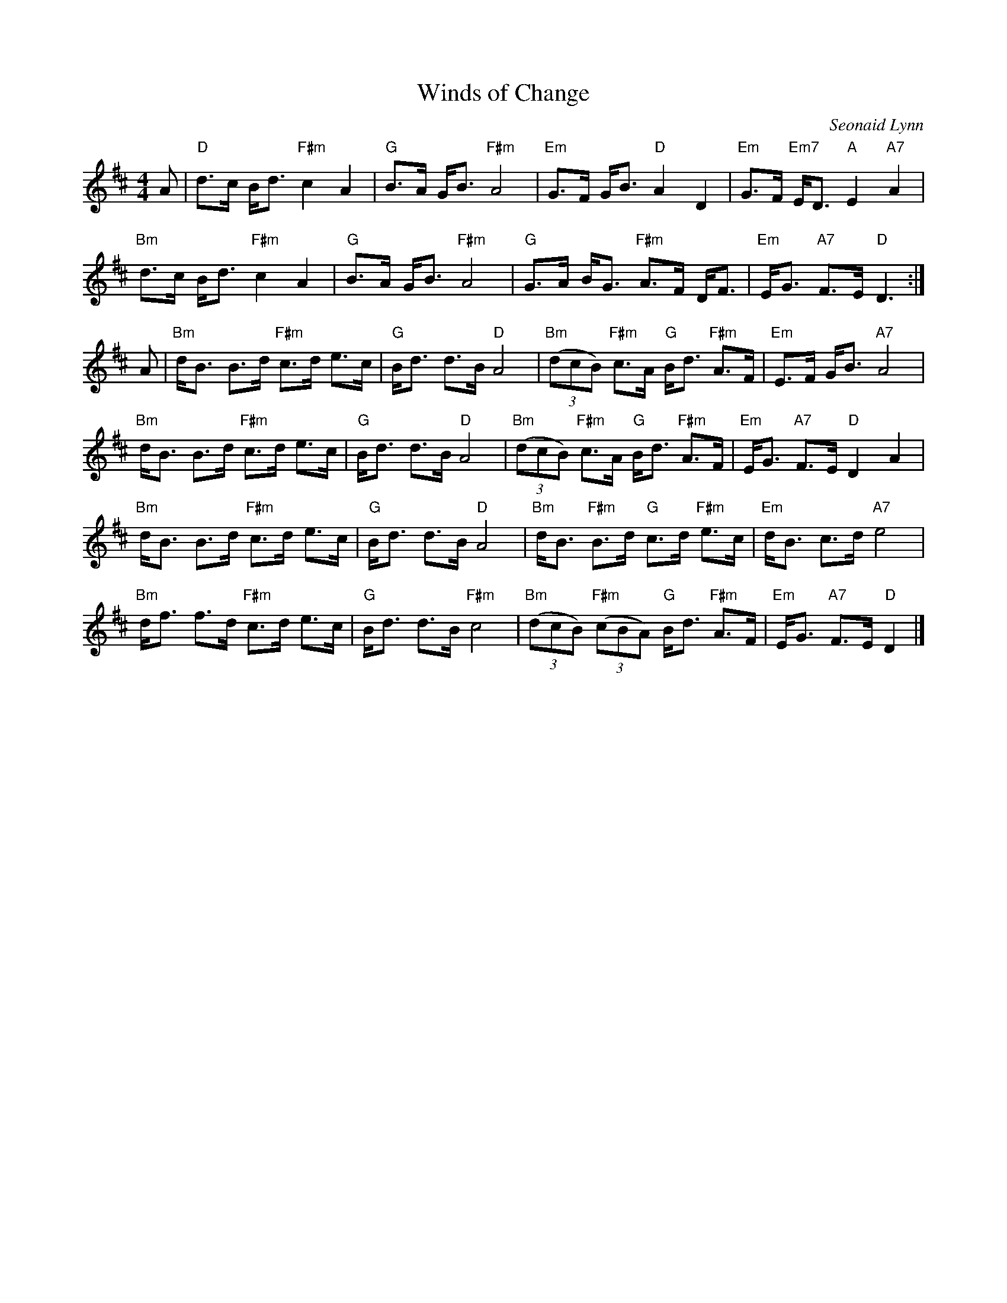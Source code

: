 X: 4814
T: Winds of Change
C: Seonaid Lynn
R: strathspey
B: RSCDS 48-14
Z: 2015 by John Chambers <jc:trillian.mit.edu>
N: Tune for the dance Farewell to Helensburgh
M: 4/4
L: 1/8
K: D
A |\
"D"d>c B<d "F#m"c2 A2 | "G"B>A G<B "F#m"A4 |\
"Em"G>F G<B "D"A2 D2 | "Em"G>F "Em7"E<D "A"E2 "A7"A2 |
"Bm"d>c B<d "F#m"c2 A2 | "G"B>A G<B "F#m"A4 |\
"G"G>A B<G "F#m"A>F D<F | "Em"E<G "A7"F>E "D"D3 :|
A |\
"Bm"d<B B>d "F#m"c>d e>c | "G"B<d d>B "D"A4 |\
"Bm"(3(dcB) "F#m"c>A "G"B<d "F#m"A>F | "Em"E>F G<B "A7"A4 |
"Bm"d<B B>d "F#m"c>d e>c | "G"B<d d>B "D"A4 |\
"Bm"(3(dcB) "F#m"c>A "G"B<d "F#m"A>F | "Em"E<G "A7"F>E "D"D2 A2 |
"Bm"d<B B>d "F#m"c>d e>c | "G"B<d d>B "D"A4 |\
"Bm"d<B "F#m"B>d "G"c>d "F#m"e>c | "Em"d<B c>d "A7"e4 |
"Bm"d<f f>d "F#m"c>d e>c | "G"B<d d>B "F#m"c4 |\
"Bm"(3(dcB) "F#m"(3(cBA) "G"B<d "F#m"A>F | "Em"E<G "A7"F>E "D"D2 |]
